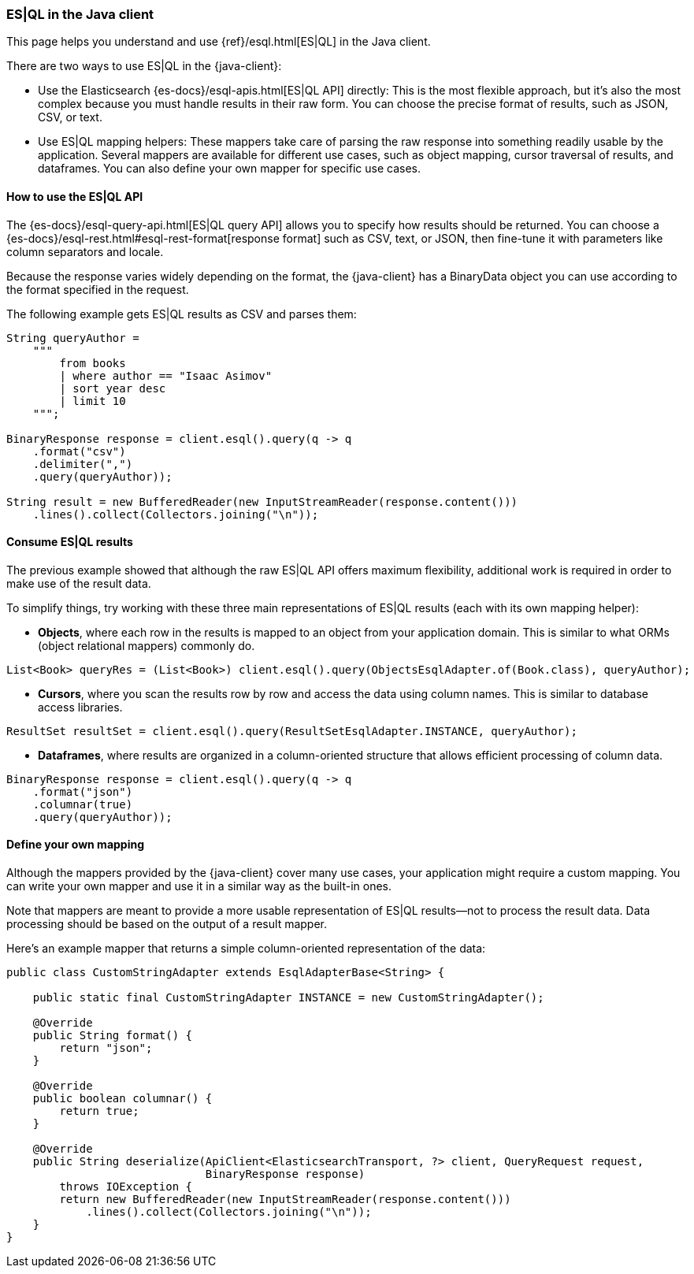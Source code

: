 [[esql]]
=== ES|QL in the Java client

This page helps you understand and use {ref}/esql.html[ES|QL] in the
Java client.

There are two ways to use ES|QL in the {java-client}:

* Use the Elasticsearch {es-docs}/esql-apis.html[ES|QL API] directly: This
is the most flexible approach, but it's also the most complex because you must handle
results in their raw form. You can choose the precise format of results,
such as JSON, CSV, or text.
* Use ES|QL mapping helpers: These mappers take care of parsing the raw
response into something readily usable by the application. Several mappers are
available for different use cases, such as object mapping, cursor
traversal of results, and dataframes. You can also define your own mapper for specific
use cases.



[discrete]
[[esql-how-to]]
==== How to use the ES|QL API

The {es-docs}/esql-query-api.html[ES|QL query API] allows you to specify how
results should be returned. You can choose a
{es-docs}/esql-rest.html#esql-rest-format[response format] such as CSV, text, or
JSON, then fine-tune it with parameters like column separators
and locale.

Because the response varies widely depending on the format, the
{java-client} has a BinaryData object you can use according to the
format specified in the request.

The following example gets ES|QL results as CSV and parses them:

```
String queryAuthor =
    """
        from books
        | where author == "Isaac Asimov"
        | sort year desc
        | limit 10
    """;

BinaryResponse response = client.esql().query(q -> q
    .format("csv")
    .delimiter(",")
    .query(queryAuthor));

String result = new BufferedReader(new InputStreamReader(response.content()))
    .lines().collect(Collectors.joining("\n"));
```


[discrete]
[[esql-consume-results]]
==== Consume ES|QL results

The previous example showed that although the raw ES|QL API offers maximum
flexibility, additional work is required in order to make use of the
result data.

To simplify things, try working with these three main representations of ES|QL
results (each with its own mapping helper):

* **Objects**, where each row in the results is mapped to an object from your
application domain. This is similar to what ORMs (object relational mappers)
commonly do.

```
List<Book> queryRes = (List<Book>) client.esql().query(ObjectsEsqlAdapter.of(Book.class), queryAuthor);

```
* **Cursors**, where you scan the results row by row and access the data using
column names. This is similar to database access libraries.
```
ResultSet resultSet = client.esql().query(ResultSetEsqlAdapter.INSTANCE, queryAuthor);
```
* **Dataframes**, where results are organized in a column-oriented structure that
allows efficient processing of column data.
```
BinaryResponse response = client.esql().query(q -> q
    .format("json")
    .columnar(true)
    .query(queryAuthor));
```



[discrete]
[[esql-custom-mapping]]
==== Define your own mapping

Although the mappers provided by the {java-client} cover many use cases, your
application might require a custom mapping.
You can write your own mapper and use it in a similar way as the
built-in ones.

Note that mappers are meant to provide a more usable representation of ES|QL
results—not to process the result data. Data processing should be based on
the output of a result mapper.

Here's an example mapper that returns a simple column-oriented
representation of the data:

```
public class CustomStringAdapter extends EsqlAdapterBase<String> {

    public static final CustomStringAdapter INSTANCE = new CustomStringAdapter();

    @Override
    public String format() {
        return "json";
    }

    @Override
    public boolean columnar() {
        return true;
    }

    @Override
    public String deserialize(ApiClient<ElasticsearchTransport, ?> client, QueryRequest request,
                              BinaryResponse response)
        throws IOException {
        return new BufferedReader(new InputStreamReader(response.content()))
            .lines().collect(Collectors.joining("\n"));
    }
}
```
